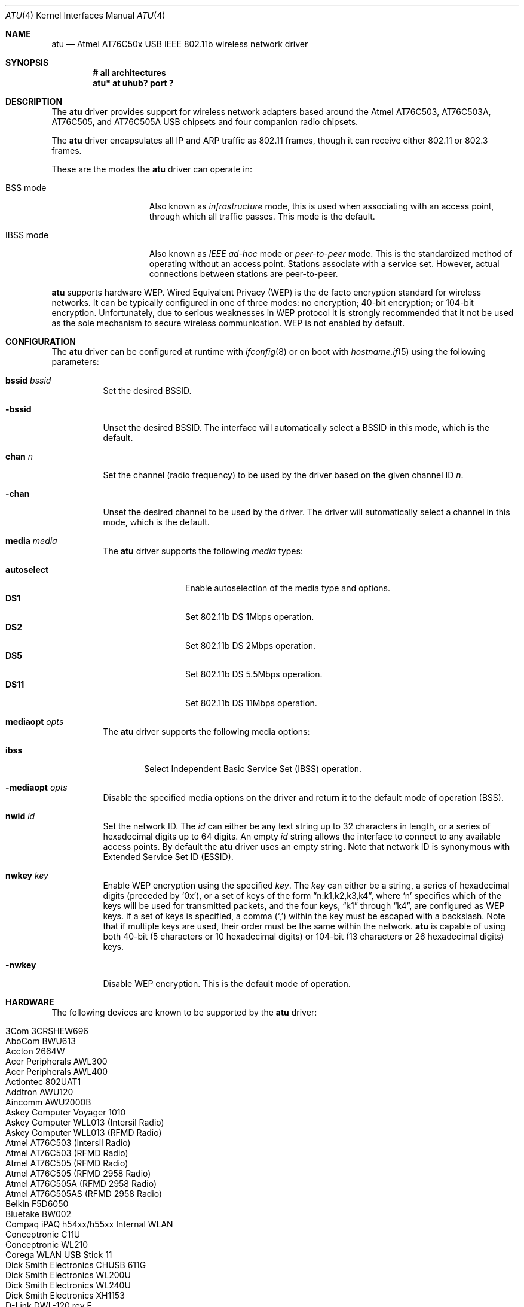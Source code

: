 .\" $OpenBSD: src/share/man/man4/atu.4,v 1.27 2005/09/30 20:34:24 jaredy Exp $
.\"
.\" Copyright (c) 1997, 1998, 1999
.\" Bill Paul <wpaul@ctr.columbia.edu>. All rights reserved.
.\"
.\" Redistribution and use in source and binary forms, with or without
.\" modification, are permitted provided that the following conditions
.\" are met:
.\" 1. Redistributions of source code must retain the above copyright
.\"    notice, this list of conditions and the following disclaimer.
.\" 2. Redistributions in binary form must reproduce the above copyright
.\"    notice, this list of conditions and the following disclaimer in the
.\"    documentation and/or other materials provided with the distribution.
.\" 3. All advertising materials mentioning features or use of this software
.\"    must display the following acknowledgement:
.\" This product includes software developed by Bill Paul.
.\" 4. Neither the name of the author nor the names of any co-contributors
.\"    may be used to endorse or promote products derived from this software
.\"   without specific prior written permission.
.\"
.\" THIS SOFTWARE IS PROVIDED BY Bill Paul AND CONTRIBUTORS ``AS IS'' AND
.\" ANY EXPRESS OR IMPLIED WARRANTIES, INCLUDING, BUT NOT LIMITED TO, THE
.\" IMPLIED WARRANTIES OF MERCHANTABILITY AND FITNESS FOR A PARTICULAR PURPOSE
.\" ARE DISCLAIMED.  IN NO EVENT SHALL Bill Paul OR THE VOICES IN HIS HEAD
.\" BE LIABLE FOR ANY DIRECT, INDIRECT, INCIDENTAL, SPECIAL, EXEMPLARY, OR
.\" CONSEQUENTIAL DAMAGES (INCLUDING, BUT NOT LIMITED TO, PROCUREMENT OF
.\" SUBSTITUTE GOODS OR SERVICES; LOSS OF USE, DATA, OR PROFITS; OR BUSINESS
.\" INTERRUPTION) HOWEVER CAUSED AND ON ANY THEORY OF LIABILITY, WHETHER IN
.\" CONTRACT, STRICT LIABILITY, OR TORT (INCLUDING NEGLIGENCE OR OTHERWISE)
.\" ARISING IN ANY WAY OUT OF THE USE OF THIS SOFTWARE, EVEN IF ADVISED OF
.\" THE POSSIBILITY OF SUCH DAMAGE.
.\"
.Dd March 23, 2004
.Dt ATU 4
.Os
.Sh NAME
.Nm atu
.Nd Atmel AT76C50x USB IEEE 802.11b wireless network driver
.Sh SYNOPSIS
.Cd "# all architectures"
.Cd "atu* at uhub? port ?"
.Sh DESCRIPTION
The
.Nm
driver provides support for wireless network adapters based around
the Atmel AT76C503, AT76C503A, AT76C505, and AT76C505A USB chipsets and four
companion radio chipsets.
.Pp
The
.Nm
driver encapsulates all IP and ARP traffic as 802.11 frames,
though it can receive either 802.11 or 802.3 frames.
.Pp
These are the modes the
.Nm
driver can operate in:
.Bl -tag -width "IBSS-masterXX"
.It BSS mode
Also known as
.Em infrastructure
mode, this is used when associating with an access point, through
which all traffic passes.
This mode is the default.
.It IBSS mode
Also known as
.Em IEEE ad-hoc
mode or
.Em peer-to-peer
mode.
This is the standardized method of operating without an access point.
Stations associate with a service set.
However, actual connections between stations are peer-to-peer.
.El
.Pp
.Nm
supports hardware WEP.
Wired Equivalent Privacy (WEP) is the de facto encryption standard
for wireless networks.
It can be typically configured in one of three modes:
no encryption; 40-bit encryption; or 104-bit encryption.
Unfortunately, due to serious weaknesses in WEP protocol
it is strongly recommended that it not be used as the
sole mechanism to secure wireless communication.
WEP is not enabled by default.
.Sh CONFIGURATION
The
.Nm
driver can be configured at runtime with
.Xr ifconfig 8
or on boot with
.Xr hostname.if 5
using the following parameters:
.Bl -tag -width Ds
.It Cm bssid Ar bssid
Set the desired BSSID.
.It Fl bssid
Unset the desired BSSID.
The interface will automatically select a BSSID in this mode, which is
the default.
.It Cm chan Ar n
Set the channel (radio frequency) to be used by the driver based on
the given channel ID
.Ar n .
.It Fl chan
Unset the desired channel to be used by the driver.
The driver will automatically select a channel in this mode, which is
the default.
.It Cm media Ar media
The
.Nm
driver supports the following
.Ar media
types:
.Pp
.Bl -tag -width autoselect -compact
.It Cm autoselect
Enable autoselection of the media type and options.
.It Cm DS1
Set 802.11b DS 1Mbps operation.
.It Cm DS2
Set 802.11b DS 2Mbps operation.
.It Cm DS5
Set 802.11b DS 5.5Mbps operation.
.It Cm DS11
Set 802.11b DS 11Mbps operation.
.El
.It Cm mediaopt Ar opts
The
.Nm
driver supports the following media options:
.Bl -tag -width ibss
.It Cm ibss
Select Independent Basic Service Set (IBSS) operation.
.El
.It Fl mediaopt Ar opts
Disable the specified media options on the driver and return it to the
default mode of operation (BSS).
.It Cm nwid Ar id
Set the network ID.
The
.Ar id
can either be any text string up to 32 characters in length,
or a series of hexadecimal digits up to 64 digits.
An empty
.Ar id
string allows the interface to connect to any available access points.
By default the
.Nm
driver uses an empty string.
Note that network ID is synonymous with Extended Service Set ID (ESSID).
.It Cm nwkey Ar key
Enable WEP encryption using the specified
.Ar key .
The
.Ar key
can either be a string, a series of hexadecimal digits (preceded by
.Sq 0x ) ,
or a set of keys of the form
.Dq n:k1,k2,k3,k4 ,
where
.Sq n
specifies which of the keys will be used for transmitted packets,
and the four keys,
.Dq k1
through
.Dq k4 ,
are configured as WEP keys.
If a set of keys is specified, a comma
.Pq Sq \&,
within the key must be escaped with a backslash.
Note that if multiple keys are used, their order must be the same within
the network.
.Nm
is capable of using both 40-bit (5 characters or 10 hexadecimal digits)
or 104-bit (13 characters or 26 hexadecimal digits) keys.
.It Fl nwkey
Disable WEP encryption.
This is the default mode of operation.
.El
.Sh HARDWARE
The following devices are known to be supported by the
.Nm
driver:
.Pp
.Bl -tag -width Ds -offset indent -compact
.It Tn 3Com 3CRSHEW696
.It Tn AboCom BWU613
.It Tn Accton 2664W
.It Tn Acer Peripherals AWL300
.It Tn Acer Peripherals AWL400
.It Tn Actiontec 802UAT1
.It Tn Addtron AWU120
.It Tn Aincomm AWU2000B
.It Tn Askey Computer Voyager 1010
.It Tn Askey Computer WLL013 (Intersil Radio)
.It Tn Askey Computer WLL013 (RFMD Radio)
.It Tn Atmel AT76C503 (Intersil Radio)
.It Tn Atmel AT76C503 (RFMD Radio)
.It Tn Atmel AT76C505 (RFMD Radio)
.It Tn Atmel AT76C505 (RFMD 2958 Radio)
.It Tn Atmel AT76C505A (RFMD 2958 Radio)
.It Tn Atmel AT76C505AS (RFMD 2958 Radio)
.It Tn Belkin F5D6050
.It Tn Bluetake BW002
.It Tn Compaq iPAQ h54xx/h55xx Internal WLAN
.It Tn Conceptronic C11U
.It Tn Conceptronic WL210
.It Tn Corega WLAN USB Stick 11
.It Tn Dick Smith Electronics CHUSB 611G
.It Tn Dick Smith Electronics WL200U
.It Tn Dick Smith Electronics WL240U
.It Tn Dick Smith Electronics XH1153
.It Tn D-Link DWL-120 rev E
.It Tn Geowave GW-US11S
.It Tn Gigabyte GN-WLBM101
.It Tn Gigaset WLAN
.It Tn Hewlett-Packard HN210W
.It Tn Intel AP310 AnyPoint II
.It Tn I/O DATA USB WN-B11
.It Tn Lexar 2662W-AR
.It Tn Linksys WUSB11 802.11b
.It Tn Linksys WUSB11 802.11b v2.8
.It Tn MSI WLAN
.It Tn Netgear MA101
.It Tn Netgear MA101 rev B
.It Tn OQO model 01 WiFi
.It Tn Ovislink AirLive WL-1120USB
.It Tn OvisLink AirLive WL-1130USB
.It Tn Planex Communications GW-US11S
.It Tn Samsung SWL2100W
.It Tn Siemens WLL013
.It Tn SMC EZ Connect 11Mbps (SMC2662w)
.It Tn SMC EZ Connect 11Mbps v2 (SMC2662wV2)
.It Tn Tekram U-300C
.It Tn W-Buddie WN210
.It Tn Z-Com M4Y-750
.El
.Sh FILES
The adapter needs some firmware files, which are loaded on demand by the
driver when the device is attached:
.Pp
.Bl -tag -width Ds -offset indent -compact
.It Pa /etc/firmware/atu-at76c503-i3863-int
.It Pa /etc/firmware/atu-at76c503-i3863-ext
.It Pa /etc/firmware/atu-at76c503-rfmd-acc-int
.It Pa /etc/firmware/atu-at76c503-rfmd-acc-ext
.It Pa /etc/firmware/atu-at76c505-rfmd-int
.It Pa /etc/firmware/atu-at76c505-rfmd-ext
.It Pa /etc/firmware/atu-intersil-int
.It Pa /etc/firmware/atu-intersil-ext
.It Pa /etc/firmware/atu-rfmd-int
.It Pa /etc/firmware/atu-rfmd-ext
.It Pa /etc/firmware/atu-rfmd2958-int
.It Pa /etc/firmware/atu-rfmd2958-ext
.It Pa /etc/firmware/atu-rfmd2958smc-int
.It Pa /etc/firmware/atu-rfmd2958smc-ext
.El
.Sh EXAMPLES
The following
.Xr hostname.if 5
example configures atu0 to join whatever network is available on boot,
using WEP key
.Dq 0x1deadbeef1 ,
channel 11, obtaining an IP address using DHCP:
.Bd -literal -offset indent
dhcp NONE NONE NONE nwkey 0x1deadbeef1 chan 11
.Ed
.Pp
Configure atu0 for WEP, using hex key
.Dq 0x1deadbeef1 :
.Bd -literal -offset indent
# ifconfig atu0 nwkey 0x1deadbeef1
.Ed
.Pp
Return atu0 to its default settings:
.Bd -literal -offset indent
# ifconfig atu0 -bssid -chan media autoselect \e
	nwid "" -nwkey
.Ed
.Pp
Join an existing BSS network,
.Dq my_net :
.Bd -literal -offset indent
# ifconfig atu0 192.168.0.2 netmask 0xffffff00 nwid my_net
.Ed
.Sh SEE ALSO
.Xr arp 4 ,
.Xr ifmedia 4 ,
.Xr intro 4 ,
.Xr netintro 4 ,
.Xr usb 4 ,
.Xr hostname.if 5 ,
.Xr ifconfig 8
.Sh AUTHORS
.An -nosplit
The
.Nm
driver was written by
.An Daan Vreeken
and ported to
.Ox
by
.An Theo de Raadt and David Gwynne .
.Sh CAVEATS
The
.Nm
driver does not support a lot of the functionality available in the hardware.
More work is required to properly support the IBSS, power management,
and selectable transmission rate features.
